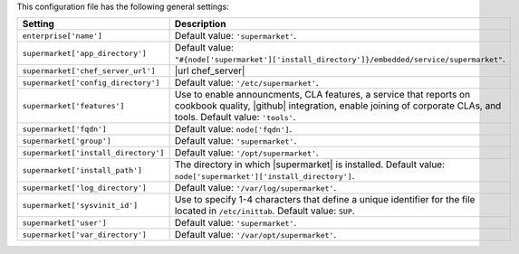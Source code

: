 .. The contents of this file are included in multiple topics.
.. THIS FILE SHOULD NOT BE MODIFIED VIA A PULL REQUEST.

This configuration file has the following general settings:

.. list-table::
   :widths: 200 300
   :header-rows: 1

   * - Setting
     - Description
   * - ``enterprise['name']``
     - Default value: ``'supermarket'``.
   * - ``supermarket['app_directory']``
     - Default value: ``"#{node['supermarket']['install_directory']}/embedded/service/supermarket"``.
   * - ``supermarket['chef_server_url']``
     - |url chef_server|
   * - ``supermarket['config_directory']``
     - Default value: ``'/etc/supermarket'``.
   * - ``supermarket['features']``
     - Use to enable announcments, CLA features, a service that reports on cookbook quality, |github| integration, enable joining of corporate CLAs, and tools. Default value: ``'tools'``.
   * - ``supermarket['fqdn']``
     - Default value: ``node['fqdn']``.
   * - ``supermarket['group']``
     - Default value: ``'supermarket'``.
   * - ``supermarket['install_directory']``
     - Default value: ``'/opt/supermarket'``.
   * - ``supermarket['install_path']``
     - The directory in which |supermarket| is installed. Default value: ``node['supermarket']['install_directory']``.
   * - ``supermarket['log_directory']``
     - Default value: ``'/var/log/supermarket'``.
   * - ``supermarket['sysvinit_id']``
     - Use to specify 1-4 characters that define a unique identifier for the file located in ``/etc/inittab``. Default value: ``SUP``.
   * - ``supermarket['user']``
     - Default value: ``'supermarket'``.
   * - ``supermarket['var_directory']``
     - Default value: ``'/var/opt/supermarket'``.

.. there are these as well:
.. 
.. supermarket['fieri_url'] = nil
.. supermarket['fieri_key'] = nil
.. supermarket['from_email'] = nil
.. supermarket['github_access_token'] = nil
.. supermarket['github_key'] = nil
.. supermarket['github_secret'] = nil
.. supermarket['google_analytics_id'] = nil
.. supermarket['host'] = node['supermarket']['fqdn']
.. supermarket['newrelic_agent_enabled'] = 'false'
.. supermarket['newrelic_app_name'] = nil
.. supermarket['newrelic_license_key'] = nil
.. supermarket['port'] = node['supermarket']['nginx']['force_ssl'] ? node['supermarket']['nginx']['ssl_port'] : node['supermarket']['non_ssl_port']
.. supermarket['protocol'] = node['supermarket']['nginx']['force_ssl'] ? 'https' : 'http'
.. supermarket['pubsubhubbub_callback_url'] = nil
.. supermarket['pubsubhubbub_secret'] = nil
.. supermarket['redis_url'] = "redis://#{node['supermarket']['redis']['bind']}:#{node['supermarket']['redis']['port']}/0/supermarket"
.. supermarket['sentry_url'] = nil